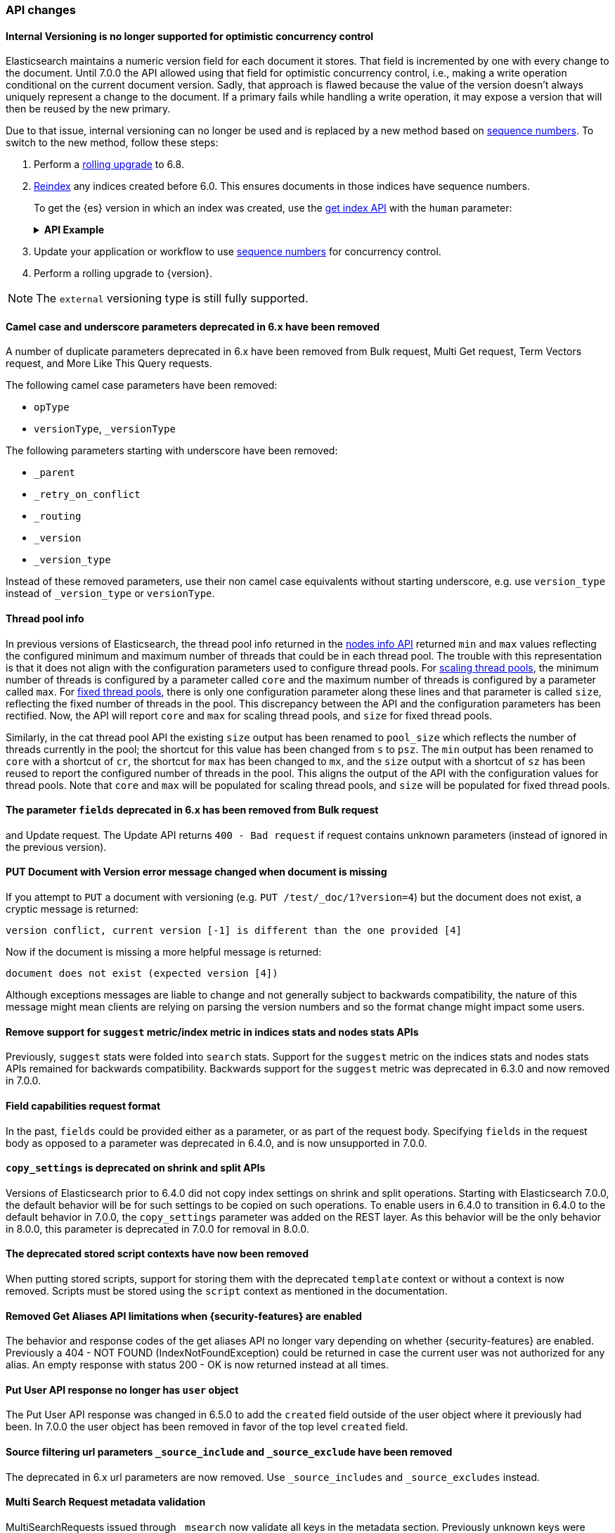 [discrete]
[[breaking_70_api_changes]]
=== API changes

//NOTE: The notable-breaking-changes tagged regions are re-used in the
//Installation and Upgrade Guide

//tag::notable-breaking-changes[]

// end::notable-breaking-changes[]


[discrete]
==== Internal Versioning is no longer supported for optimistic concurrency control

Elasticsearch maintains a numeric version field for each document it stores. That field
is incremented by one with every change to the document. Until 7.0.0 the API allowed using
that field for optimistic concurrency control, i.e., making a write operation conditional
on the current document version. Sadly, that approach is flawed because the value of the
version doesn't always uniquely represent a change to the document. If a primary fails
while handling a write operation, it may expose a version that will then be reused by the
new primary.

Due to that issue, internal versioning can no longer be used and is replaced by a new
method based on <<optimistic-concurrency-control,sequence numbers>>. To switch
to the new method, follow these steps:

. Perform a <<rolling-upgrades,rolling upgrade>> to 6.8.

. <<reindex-upgrade,Reindex>> any indices created before 6.0. This ensures
documents in those indices have sequence numbers.
+
To get the {es} version in which an index was created, use the
<<indices-get-index,get index API>> with the `human` parameter:
+
--
.*API Example*
[%collapsible]
====
[source,console]
----
GET /*?human
----
// TEST[setup:my_index]

The response returns a `settings.index.version.created_string` property for
each index:

[source,console-response]
----
{
  "my-index-000001": {
    ...
    "settings": {
      "index": {
        "creation_date_string": "2099-01-01T00:00:00.000Z",
        "routing": {
          "allocation": {
            "include": {
              "_tier_preference": "data_content"
            }
          }
        },
        "number_of_shards": "1",
        "provided_name": "my-index-000001",
        "creation_date": "4070908800",
        "number_of_replicas": "1",
        "uuid": "c89-MHh8RwKwS1r7Turg2g",
        "version": {
          "created_string": "5.5.0",           <1>
          "created": "5050099"
        }
      }
    }
  }
}
----
// TESTRESPONSE[s/\.\.\./"aliases": $body.my-index-000001.aliases, "mappings": $body.my-index-000001.mappings,/]
// TESTRESPONSE[s/"creation_date_string": "2099-01-01T00:00:00.000Z"/"creation_date_string": $body.my-index-000001.settings.index.creation_date_string/]
// TESTRESPONSE[s/"creation_date": "4070908800"/"creation_date": $body.my-index-000001.settings.index.creation_date/]
// TESTRESPONSE[s/"uuid": "c89-MHh8RwKwS1r7Turg2g"/"uuid": $body.my-index-000001.settings.index.uuid/]
// TESTRESPONSE[s/"created_string": "5.5.0"/"created_string": $body.my-index-000001.settings.index.version.created_string/]
// TESTRESPONSE[s/"created": "5050099"/"created": $body.my-index-000001.settings.index.version.created/]

<1> This index was created in {es} 5.5.0.
====
--

. Update your application or workflow to use
<<optimistic-concurrency-control,sequence numbers>> for concurrency control.

. Perform a rolling upgrade to {version}.

NOTE: The `external` versioning type is still fully supported.

[discrete]
==== Camel case and underscore parameters deprecated in 6.x have been removed
A number of duplicate parameters deprecated in 6.x have been removed from
Bulk request, Multi Get request, Term Vectors request, and More Like This Query
requests.

The following camel case parameters have been removed:

* `opType`
* `versionType`, `_versionType`

The following parameters starting with underscore have been removed:

* `_parent`
* `_retry_on_conflict`
* `_routing`
* `_version`
* `_version_type`

Instead of these removed parameters, use their non camel case equivalents without
starting underscore, e.g. use `version_type` instead of `_version_type` or `versionType`.

[discrete]
==== Thread pool info

In previous versions of Elasticsearch, the thread pool info returned in the
<<cluster-nodes-info,nodes info API>> returned `min` and `max` values reflecting
the configured minimum and maximum number of threads that could be in each
thread pool. The trouble with this representation is that it does not align with
the configuration parameters used to configure thread pools. For
<<modules-threadpool,scaling thread pools>>, the minimum number of threads is
configured by a parameter called `core` and the maximum number of threads is
configured by a parameter called `max`. For <<modules-threadpool,fixed thread
pools>>, there is only one configuration parameter along these lines and that
parameter is called `size`, reflecting the fixed number of threads in the
pool. This discrepancy between the API and the configuration parameters has been
rectified. Now, the API will report `core` and `max` for scaling thread pools,
and `size` for fixed thread pools.

Similarly, in the cat thread pool API the existing `size` output has been
renamed to `pool_size` which reflects the number of threads currently in the
pool; the shortcut for this value has been changed from `s` to `psz`.  The `min`
output has been renamed to `core` with a shortcut of `cr`, the shortcut for
`max` has been changed to `mx`, and the `size` output with a shortcut of `sz`
has been reused to report the configured number of threads in the pool.  This
aligns the output of the API with the configuration values for thread
pools. Note that `core` and `max` will be populated for scaling thread pools,
and `size` will be populated for fixed thread pools.

[discrete]
[[fields-param-removed-bulk-update-request]]
==== The parameter `fields` deprecated in 6.x has been removed from Bulk request
and Update request. The Update API returns `400 - Bad request` if request contains
unknown parameters (instead of ignored in the previous version).

[discrete]
==== PUT Document with Version error message changed when document is missing

If you attempt to `PUT` a document with versioning (e.g. `PUT /test/_doc/1?version=4`)
but the document does not exist, a cryptic message is returned:

[source,text]
----------
version conflict, current version [-1] is different than the one provided [4]
----------

Now if the document is missing a more helpful message is returned:

[source,text]
----------
document does not exist (expected version [4])
----------

Although exceptions messages are liable to change and not generally subject to
backwards compatibility, the nature of this message might mean clients are relying
on parsing the version numbers and so the format change might impact some users.

[discrete]
[[remove-suggest-metric]]
==== Remove support for `suggest` metric/index metric in indices stats and nodes stats APIs

Previously, `suggest` stats were folded into `search` stats. Support for the
`suggest` metric on the indices stats and nodes stats APIs remained for
backwards compatibility. Backwards support for the `suggest` metric was
deprecated in 6.3.0 and now removed in 7.0.0.

[discrete]
[[remove-field-caps-body]]
==== Field capabilities request format

In the past, `fields` could be provided either as a parameter, or as part of the request
body. Specifying `fields` in the request body as opposed to a parameter was deprecated
in 6.4.0, and is now unsupported in 7.0.0.

[discrete]
[[copy-settings-deprecated-shrink-split-apis]]
==== `copy_settings` is deprecated on shrink and split APIs

Versions of Elasticsearch prior to 6.4.0 did not copy index settings on shrink
and split operations. Starting with Elasticsearch 7.0.0, the default behavior
will be for such settings to be copied on such operations. To enable users in
6.4.0 to transition in 6.4.0 to the default behavior in 7.0.0, the
`copy_settings` parameter was added on the REST layer. As this behavior will be
the only behavior in 8.0.0, this parameter is deprecated in 7.0.0 for removal in
8.0.0.

[discrete]
==== The deprecated stored script contexts have now been removed
When putting stored scripts, support for storing them with the deprecated `template` context or without a context is
now removed. Scripts must be stored using the `script` context as mentioned in the documentation.

[discrete]
==== Removed Get Aliases API limitations when {security-features} are enabled

The behavior and response codes of the get aliases API no longer vary
depending on whether {security-features} are enabled. Previously a
404 - NOT FOUND (IndexNotFoundException) could be returned in case the
current user was not authorized for any alias. An empty response with
status 200 - OK is now returned instead at all times.

[discrete]
[[user-object-removed-put-user-api]]
==== Put User API response no longer has `user` object

The Put User API response was changed in 6.5.0 to add the `created` field
outside of the user object where it previously had been. In 7.0.0 the user
object has been removed in favor of the top level `created` field.

[discrete]
[[source-include-exclude-params-removed]]
==== Source filtering url parameters `_source_include` and `_source_exclude` have been removed

The deprecated in 6.x url parameters are now removed. Use `_source_includes` and `_source_excludes` instead.

[discrete]
==== Multi Search Request metadata validation

MultiSearchRequests issued through `_msearch` now validate all keys in the metadata section. Previously unknown keys were ignored
while now an exception is thrown.

[discrete]
==== Deprecated graph endpoints removed

The deprecated graph endpoints (those with `/_graph/_explore`) have been
removed.


[discrete]
[[deprecated-termvector-endpoint-removed]]
==== Deprecated `_termvector` endpoint removed

The `_termvector` endpoint was deprecated in 2.0 and has now been removed.
The endpoint `_termvectors` (plural) should be used instead.

[discrete]
==== When {security-features} are enabled, index monitoring APIs over restricted indices are not authorized implicitly anymore

Restricted indices (currently only `.security-6` and `.security`) are special internal
indices that require setting the `allow_restricted_indices` flag on every index
permission that covers them. If this flag is `false` (default) the permission
will not cover these and actions against them will not be authorized.
However, the monitoring APIs were the only exception to this rule. This exception
has been forfeited and index monitoring privileges have to be granted explicitly,
using the `allow_restricted_indices` flag on the permission (as any other index
privilege).

[discrete]
[[remove-get-support-cache-clear-api]]
==== Removed support for `GET` on the `_cache/clear` API

The `_cache/clear` API no longer supports the `GET` HTTP verb. It must be called
with `POST`.

[discrete]
==== Cluster state size metrics removed from Cluster State API Response

The `compressed_size` / `compressed_size_in_bytes` fields were removed from
the Cluster State API response.  The calculation of the size was expensive and had
dubious value, so the field was removed from the response.

[discrete]
==== Migration Assistance API has been removed

The Migration Assistance API has been functionally replaced by the
Deprecation Info API, and the Migration Upgrade API is not used for the
transition from ES 6.x to 7.x, and does not need to be kept around to
repair indices that were not properly upgraded before upgrading the
cluster, as was the case in 6.

[discrete]
==== Changes to thread pool naming in Node and Cat APIs
The `thread_pool` information returned from the Nodes and Cat APIs has been
standardized to use the same terminology as the thread pool configurations.
This means the response will align with the configuration instead of being
the same across all the thread pools, regardless of type.

[discrete]
==== Return 200 when cluster has valid read-only blocks
If the cluster was configured with `no_master_block: write` and lost its master,
it would return a `503` status code from a main request (`GET /`) even though
there are viable read-only nodes available.  The cluster now returns 200 status
in this situation.

[discrete]
==== Clearing indices cache is now POST-only
Clearing the cache indices could previously be done via GET and POST. As GET should
only support read only non state-changing operations, this is no longer allowed.
Only POST can be used to clear the cache.
